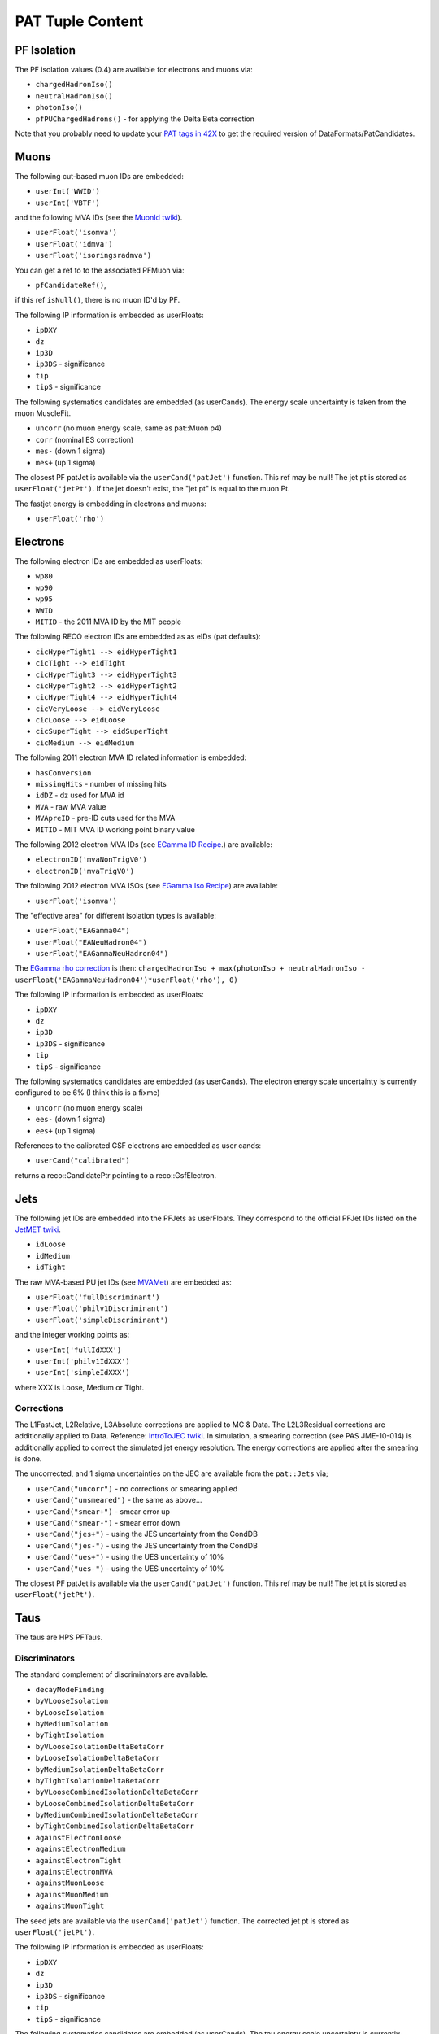 PAT Tuple Content
=================

PF Isolation
------------

The PF isolation values (0.4) are available for electrons and muons via:

* ``chargedHadronIso()``
* ``neutralHadronIso()``
* ``photonIso()``
* ``pfPUChargedHadrons()`` - for applying the Delta Beta correction

Note that you probably need to update your `PAT tags in 42X`_ to get the
required version of DataFormats/PatCandidates.

.. _PAT tags in 42X: https://twiki.cern.ch/twiki/bin/view/CMSPublic/SWGuidePATReleaseNotes42X#V08_06_55

Muons
-----

The following cut-based muon IDs are embedded:

* ``userInt('WWID')``
* ``userInt('VBTF')``

and the following MVA IDs (see the `MuonId twiki`_).

.. _MuonId twiki: https://twiki.cern.ch/twiki/bin/viewauth/CMS/MultivariateMuonSelection


* ``userFloat('isomva')``
* ``userFloat('idmva')``
* ``userFloat('isoringsradmva')``

You can get a ref to to the associated PFMuon via:

* ``pfCandidateRef()``,

if this ref ``isNull()``, there is no muon ID'd by PF.

The following IP information is embedded as userFloats: 

* ``ipDXY``
* ``dz``
* ``ip3D``
* ``ip3DS`` - significance
* ``tip`` 
* ``tipS``  - significance

The following systematics candidates are embedded (as userCands).  The energy
scale uncertainty is taken from the muon MuscleFit.

* ``uncorr`` (no muon energy scale, same as pat::Muon p4)
* ``corr`` (nominal ES correction)
* ``mes-`` (down 1 sigma)
* ``mes+`` (up 1 sigma)

The closest PF patJet is available via the ``userCand('patJet')`` function.
This ref may be null!  The jet pt is stored as ``userFloat('jetPt')``.  If the 
jet doesn't exist, the "jet pt" is equal to the muon Pt.

The fastjet energy is embedding in electrons and muons:

* ``userFloat('rho')`` 

Electrons
---------

The following electron IDs are embedded as userFloats:

* ``wp80``
* ``wp90``
* ``wp95``
* ``WWID``
* ``MITID`` - the 2011 MVA ID by the MIT people

The following RECO electron IDs are embedded as as eIDs (pat defaults):

* ``cicHyperTight1 --> eidHyperTight1``
* ``cicTight --> eidTight``
* ``cicHyperTight3 --> eidHyperTight3``
* ``cicHyperTight2 --> eidHyperTight2``
* ``cicHyperTight4 --> eidHyperTight4``
* ``cicVeryLoose --> eidVeryLoose``
* ``cicLoose --> eidLoose``
* ``cicSuperTight --> eidSuperTight``
* ``cicMedium --> eidMedium``

The following 2011 electron MVA ID related information is embedded:

* ``hasConversion``
* ``missingHits`` - number of missing hits 
* ``idDZ`` - dz used for MVA id
* ``MVA`` - raw MVA value
* ``MVApreID`` - pre-ID cuts used for the MVA
* ``MITID`` - MIT MVA ID working point binary value

The following 2012 electron MVA IDs (see `EGamma ID Recipe`_.) are
available:

.. _EGamma ID Recipe: https://twiki.cern.ch/twiki/bin/view/CMS/MultivariateElectronIdentification

* ``electronID('mvaNonTrigV0')``
* ``electronID('mvaTrigV0')``

The following 2012 electron MVA ISOs (see `EGamma Iso Recipe`_) are available:

.. _EGamma Iso Recipe: https://twiki.cern.ch/twiki/bin/view/CMS/EgammaMultivariateIsoElectrons

* ``userFloat('isomva')``

The "effective area" for different isolation types is available:

* ``userFloat("EAGamma04")``
* ``userFloat("EANeuHadron04")``
* ``userFloat("EAGammaNeuHadron04")``

The `EGamma rho correction`_ is then: ``chargedHadronIso + max(photonIso + neutralHadronIso - userFloat('EAGammaNeuHadron04')*userFloat('rho'), 0)``

.. _EGamma rho correction: https://twiki.cern.ch/twiki/bin/view/CMS/EgammaEARhoCorrection

The following IP information is embedded as userFloats: 

* ``ipDXY``
* ``dz``
* ``ip3D``
* ``ip3DS`` - significance
* ``tip`` 
* ``tipS``  - significance

The following systematics candidates are embedded (as userCands).  The electron
energy scale uncertainty is currently configured to be 6% (I think this is a
fixme)

* ``uncorr`` (no muon energy scale)
* ``ees-`` (down 1 sigma)
* ``ees+`` (up 1 sigma)

References to the calibrated GSF electrons are embedded as user cands:  

* ``userCand("calibrated")``

returns a reco::CandidatePtr pointing to a reco::GsfElectron.

Jets
----

The following jet IDs are embedded into the PFJets as userFloats.
They correspond to the official PFJet IDs listed on the `JetMET twiki`_.

.. _JetMET twiki: https://twiki.cern.ch/twiki/bin/view/CMS/JetID

* ``idLoose``
* ``idMedium``
* ``idTight``

The raw MVA-based PU jet IDs (see `MVAMet`_) are embedded as:

.. _MVAMet: https://twiki.cern.ch/twiki/bin/view/CMS/MVAMet

* ``userFloat('fullDiscriminant')``
* ``userFloat('philv1Discriminant')``
* ``userFloat('simpleDiscriminant')``

and the integer working points as:

* ``userInt('fullIdXXX')``
* ``userInt('philv1IdXXX')``
* ``userInt('simpleIdXXX')``

where XXX is Loose, Medium or Tight.


Corrections
'''''''''''

The L1FastJet, L2Relative, L3Absolute corrections are applied to MC & Data.  The
L2L3Residual corrections are additionally applied to Data. Reference:
`IntroToJEC twiki`_.  In simulation, a smearing correction (see PAS JME-10-014)
is additionally applied to correct the simulated jet energy resolution.
The energy corrections are applied after the smearing is done.

.. _IntroToJEC twiki: https://twiki.cern.ch/twiki/bin/view/CMS/IntroToJEC

The uncorrected, and 1 sigma uncertainties on the JEC are available from the
``pat::Jets`` via;

* ``userCand("uncorr")`` - no corrections or smearing applied
* ``userCand("unsmeared")`` - the same as above...
* ``userCand("smear+")`` - smear error up
* ``userCand("smear-")`` - smear error down
* ``userCand("jes+")`` - using the JES uncertainty from the CondDB
* ``userCand("jes-")`` - using the JES uncertainty from the CondDB
* ``userCand("ues+")`` - using the UES uncertainty of 10%
* ``userCand("ues-")`` - using the UES uncertainty of 10%

The closest PF patJet is available via the ``userCand('patJet')`` function.
This ref may be null!  The jet pt is stored as ``userFloat('jetPt')``.

Taus
----

The taus are HPS PFTaus.

Discriminators
''''''''''''''
The standard complement of discriminators are available.

* ``decayModeFinding``
* ``byVLooseIsolation``
* ``byLooseIsolation``
* ``byMediumIsolation``
* ``byTightIsolation``
* ``byVLooseIsolationDeltaBetaCorr``
* ``byLooseIsolationDeltaBetaCorr``
* ``byMediumIsolationDeltaBetaCorr``
* ``byTightIsolationDeltaBetaCorr``
* ``byVLooseCombinedIsolationDeltaBetaCorr``
* ``byLooseCombinedIsolationDeltaBetaCorr``
* ``byMediumCombinedIsolationDeltaBetaCorr``
* ``byTightCombinedIsolationDeltaBetaCorr``
* ``againstElectronLoose``
* ``againstElectronMedium``
* ``againstElectronTight``
* ``againstElectronMVA``
* ``againstMuonLoose``
* ``againstMuonMedium``
* ``againstMuonTight``

The seed jets are available via the ``userCand('patJet')`` function.
The corrected jet pt is stored as ``userFloat('jetPt')``.

The following IP information is embedded as userFloats: 

* ``ipDXY``
* ``dz``
* ``ip3D``
* ``ip3DS`` - significance
* ``tip`` 
* ``tipS``  - significance

The following systematics candidates are embedded (as userCands).  The tau
energy scale uncertainty is currently configured to be 3% 

* ``uncorr`` (no tau energy scale)
* ``tes-`` (down 1 sigma)
* ``tes+`` (up 1 sigma)

Information regarding the tau preselection (used in the TNP measurement is
added) - note these quantities refer to the PFJet, *not* the tau:

* ``userCand("leadPFCH")`` - ref to leading PF CH in *jet* (dropped in output)
* ``userInt("ps_ldTrk")`` - the lead PF CH exists
* ``userFloat("ps_ldTrkPt")`` - lead PF CH pT
* ``userFloat("ps_ldTrkQ")`` - lead PF CH charge
* ``userFloat("ps_lsPFIsoPt")`` - loose isolation pT sum
* ``userFloat("ps_elMVA")`` - electron MVA value for lead PFCH
* ``userFloat("ps_drMuon")`` - Delta R to nearest pat::Muon
* ``userFloat("numTracks")`` - number of tracks in jet
* ``userInt("ps_crk_nom")`` - is in ECAL crack


MET
---

The following four-vector systematics are embedded as userCands:

* ``userCand("type1")`` - Type 1 correct MET (jets only)
* ``userCand("mes+")`` - Muon scale uncertainty
* ``userCand("tes+")`` - Tau scale uncertainty
* ``userCand("jes+")`` - Jet scale uncertainty
* ``userCand("ues+")`` - Unclustered energy scale uncertainty

Charge conjugation is implied.

